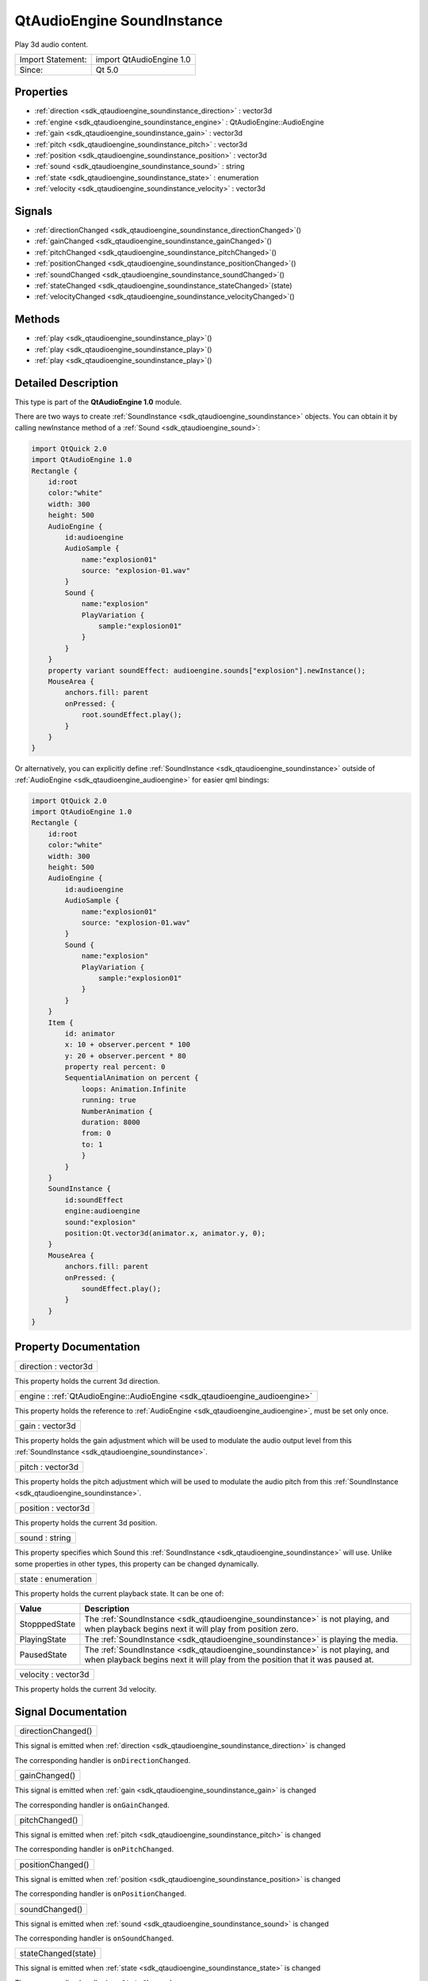 .. _sdk_qtaudioengine_soundinstance:

QtAudioEngine SoundInstance
===========================

Play 3d audio content.

+---------------------+----------------------------+
| Import Statement:   | import QtAudioEngine 1.0   |
+---------------------+----------------------------+
| Since:              | Qt 5.0                     |
+---------------------+----------------------------+

Properties
----------

-  :ref:`direction <sdk_qtaudioengine_soundinstance_direction>` : vector3d
-  :ref:`engine <sdk_qtaudioengine_soundinstance_engine>` : QtAudioEngine::AudioEngine
-  :ref:`gain <sdk_qtaudioengine_soundinstance_gain>` : vector3d
-  :ref:`pitch <sdk_qtaudioengine_soundinstance_pitch>` : vector3d
-  :ref:`position <sdk_qtaudioengine_soundinstance_position>` : vector3d
-  :ref:`sound <sdk_qtaudioengine_soundinstance_sound>` : string
-  :ref:`state <sdk_qtaudioengine_soundinstance_state>` : enumeration
-  :ref:`velocity <sdk_qtaudioengine_soundinstance_velocity>` : vector3d

Signals
-------

-  :ref:`directionChanged <sdk_qtaudioengine_soundinstance_directionChanged>`\ ()
-  :ref:`gainChanged <sdk_qtaudioengine_soundinstance_gainChanged>`\ ()
-  :ref:`pitchChanged <sdk_qtaudioengine_soundinstance_pitchChanged>`\ ()
-  :ref:`positionChanged <sdk_qtaudioengine_soundinstance_positionChanged>`\ ()
-  :ref:`soundChanged <sdk_qtaudioengine_soundinstance_soundChanged>`\ ()
-  :ref:`stateChanged <sdk_qtaudioengine_soundinstance_stateChanged>`\ (state)
-  :ref:`velocityChanged <sdk_qtaudioengine_soundinstance_velocityChanged>`\ ()

Methods
-------

-  :ref:`play <sdk_qtaudioengine_soundinstance_play>`\ ()
-  :ref:`play <sdk_qtaudioengine_soundinstance_play>`\ ()
-  :ref:`play <sdk_qtaudioengine_soundinstance_play>`\ ()

Detailed Description
--------------------

This type is part of the **QtAudioEngine 1.0** module.

There are two ways to create :ref:`SoundInstance <sdk_qtaudioengine_soundinstance>` objects. You can obtain it by calling newInstance method of a :ref:`Sound <sdk_qtaudioengine_sound>`:

.. code:: qml

    import QtQuick 2.0
    import QtAudioEngine 1.0
    Rectangle {
        id:root
        color:"white"
        width: 300
        height: 500
        AudioEngine {
            id:audioengine
            AudioSample {
                name:"explosion01"
                source: "explosion-01.wav"
            }
            Sound {
                name:"explosion"
                PlayVariation {
                    sample:"explosion01"
                }
            }
        }
        property variant soundEffect: audioengine.sounds["explosion"].newInstance();
        MouseArea {
            anchors.fill: parent
            onPressed: {
                root.soundEffect.play();
            }
        }
    }

Or alternatively, you can explicitly define :ref:`SoundInstance <sdk_qtaudioengine_soundinstance>` outside of :ref:`AudioEngine <sdk_qtaudioengine_audioengine>` for easier qml bindings:

.. code:: qml

    import QtQuick 2.0
    import QtAudioEngine 1.0
    Rectangle {
        id:root
        color:"white"
        width: 300
        height: 500
        AudioEngine {
            id:audioengine
            AudioSample {
                name:"explosion01"
                source: "explosion-01.wav"
            }
            Sound {
                name:"explosion"
                PlayVariation {
                    sample:"explosion01"
                }
            }
        }
        Item {
            id: animator
            x: 10 + observer.percent * 100
            y: 20 + observer.percent * 80
            property real percent: 0
            SequentialAnimation on percent {
                loops: Animation.Infinite
                running: true
                NumberAnimation {
                duration: 8000
                from: 0
                to: 1
                }
            }
        }
        SoundInstance {
            id:soundEffect
            engine:audioengine
            sound:"explosion"
            position:Qt.vector3d(animator.x, animator.y, 0);
        }
        MouseArea {
            anchors.fill: parent
            onPressed: {
                soundEffect.play();
            }
        }
    }

Property Documentation
----------------------

.. _sdk_qtaudioengine_soundinstance_direction:

+--------------------------------------------------------------------------------------------------------------------------------------------------------------------------------------------------------------------------------------------------------------------------------------------------------------+
| direction : vector3d                                                                                                                                                                                                                                                                                         |
+--------------------------------------------------------------------------------------------------------------------------------------------------------------------------------------------------------------------------------------------------------------------------------------------------------------+

This property holds the current 3d direction.

.. _sdk_qtaudioengine_soundinstance_engine:

+-----------------------------------------------------------------------------------------------------------------------------------------------------------------------------------------------------------------------------------------------------------------------------------------------------------------+
| engine : :ref:`QtAudioEngine::AudioEngine <sdk_qtaudioengine_audioengine>`                                                                                                                                                                                                                                      |
+-----------------------------------------------------------------------------------------------------------------------------------------------------------------------------------------------------------------------------------------------------------------------------------------------------------------+

This property holds the reference to :ref:`AudioEngine <sdk_qtaudioengine_audioengine>`, must be set only once.

.. _sdk_qtaudioengine_soundinstance_gain:

+--------------------------------------------------------------------------------------------------------------------------------------------------------------------------------------------------------------------------------------------------------------------------------------------------------------+
| gain : vector3d                                                                                                                                                                                                                                                                                              |
+--------------------------------------------------------------------------------------------------------------------------------------------------------------------------------------------------------------------------------------------------------------------------------------------------------------+

This property holds the gain adjustment which will be used to modulate the audio output level from this :ref:`SoundInstance <sdk_qtaudioengine_soundinstance>`.

.. _sdk_qtaudioengine_soundinstance_pitch:

+--------------------------------------------------------------------------------------------------------------------------------------------------------------------------------------------------------------------------------------------------------------------------------------------------------------+
| pitch : vector3d                                                                                                                                                                                                                                                                                             |
+--------------------------------------------------------------------------------------------------------------------------------------------------------------------------------------------------------------------------------------------------------------------------------------------------------------+

This property holds the pitch adjustment which will be used to modulate the audio pitch from this :ref:`SoundInstance <sdk_qtaudioengine_soundinstance>`.

.. _sdk_qtaudioengine_soundinstance_position:

+--------------------------------------------------------------------------------------------------------------------------------------------------------------------------------------------------------------------------------------------------------------------------------------------------------------+
| position : vector3d                                                                                                                                                                                                                                                                                          |
+--------------------------------------------------------------------------------------------------------------------------------------------------------------------------------------------------------------------------------------------------------------------------------------------------------------+

This property holds the current 3d position.

.. _sdk_qtaudioengine_soundinstance_sound:

+--------------------------------------------------------------------------------------------------------------------------------------------------------------------------------------------------------------------------------------------------------------------------------------------------------------+
| sound : string                                                                                                                                                                                                                                                                                               |
+--------------------------------------------------------------------------------------------------------------------------------------------------------------------------------------------------------------------------------------------------------------------------------------------------------------+

This property specifies which Sound this :ref:`SoundInstance <sdk_qtaudioengine_soundinstance>` will use. Unlike some properties in other types, this property can be changed dynamically.

.. _sdk_qtaudioengine_soundinstance_state:

+--------------------------------------------------------------------------------------------------------------------------------------------------------------------------------------------------------------------------------------------------------------------------------------------------------------+
| state : enumeration                                                                                                                                                                                                                                                                                          |
+--------------------------------------------------------------------------------------------------------------------------------------------------------------------------------------------------------------------------------------------------------------------------------------------------------------+

This property holds the current playback state. It can be one of:

+-----------------+------------------------------------------------------------------------------------------------------------------------------------------------------------------+
| Value           | Description                                                                                                                                                      |
+=================+==================================================================================================================================================================+
| StopppedState   | The :ref:`SoundInstance <sdk_qtaudioengine_soundinstance>` is not playing, and when playback begins next it will play from position zero.                        |
+-----------------+------------------------------------------------------------------------------------------------------------------------------------------------------------------+
| PlayingState    | The :ref:`SoundInstance <sdk_qtaudioengine_soundinstance>` is playing the media.                                                                                 |
+-----------------+------------------------------------------------------------------------------------------------------------------------------------------------------------------+
| PausedState     | The :ref:`SoundInstance <sdk_qtaudioengine_soundinstance>` is not playing, and when playback begins next it will play from the position that it was paused at.   |
+-----------------+------------------------------------------------------------------------------------------------------------------------------------------------------------------+

.. _sdk_qtaudioengine_soundinstance_velocity:

+--------------------------------------------------------------------------------------------------------------------------------------------------------------------------------------------------------------------------------------------------------------------------------------------------------------+
| velocity : vector3d                                                                                                                                                                                                                                                                                          |
+--------------------------------------------------------------------------------------------------------------------------------------------------------------------------------------------------------------------------------------------------------------------------------------------------------------+

This property holds the current 3d velocity.

Signal Documentation
--------------------

.. _sdk_qtaudioengine_soundinstance_directionChanged:

+--------------------------------------------------------------------------------------------------------------------------------------------------------------------------------------------------------------------------------------------------------------------------------------------------------------+
| directionChanged()                                                                                                                                                                                                                                                                                           |
+--------------------------------------------------------------------------------------------------------------------------------------------------------------------------------------------------------------------------------------------------------------------------------------------------------------+

This signal is emitted when :ref:`direction <sdk_qtaudioengine_soundinstance_direction>` is changed

The corresponding handler is ``onDirectionChanged``.

.. _sdk_qtaudioengine_soundinstance_gainChanged:

+--------------------------------------------------------------------------------------------------------------------------------------------------------------------------------------------------------------------------------------------------------------------------------------------------------------+
| gainChanged()                                                                                                                                                                                                                                                                                                |
+--------------------------------------------------------------------------------------------------------------------------------------------------------------------------------------------------------------------------------------------------------------------------------------------------------------+

This signal is emitted when :ref:`gain <sdk_qtaudioengine_soundinstance_gain>` is changed

The corresponding handler is ``onGainChanged``.

.. _sdk_qtaudioengine_soundinstance_pitchChanged:

+--------------------------------------------------------------------------------------------------------------------------------------------------------------------------------------------------------------------------------------------------------------------------------------------------------------+
| pitchChanged()                                                                                                                                                                                                                                                                                               |
+--------------------------------------------------------------------------------------------------------------------------------------------------------------------------------------------------------------------------------------------------------------------------------------------------------------+

This signal is emitted when :ref:`pitch <sdk_qtaudioengine_soundinstance_pitch>` is changed

The corresponding handler is ``onPitchChanged``.

.. _sdk_qtaudioengine_soundinstance_positionChanged:

+--------------------------------------------------------------------------------------------------------------------------------------------------------------------------------------------------------------------------------------------------------------------------------------------------------------+
| positionChanged()                                                                                                                                                                                                                                                                                            |
+--------------------------------------------------------------------------------------------------------------------------------------------------------------------------------------------------------------------------------------------------------------------------------------------------------------+

This signal is emitted when :ref:`position <sdk_qtaudioengine_soundinstance_position>` is changed

The corresponding handler is ``onPositionChanged``.

.. _sdk_qtaudioengine_soundinstance_soundChanged:

+--------------------------------------------------------------------------------------------------------------------------------------------------------------------------------------------------------------------------------------------------------------------------------------------------------------+
| soundChanged()                                                                                                                                                                                                                                                                                               |
+--------------------------------------------------------------------------------------------------------------------------------------------------------------------------------------------------------------------------------------------------------------------------------------------------------------+

This signal is emitted when :ref:`sound <sdk_qtaudioengine_soundinstance_sound>` is changed

The corresponding handler is ``onSoundChanged``.

.. _sdk_qtaudioengine_soundinstance_stateChanged:

+--------------------------------------------------------------------------------------------------------------------------------------------------------------------------------------------------------------------------------------------------------------------------------------------------------------+
| stateChanged(state)                                                                                                                                                                                                                                                                                          |
+--------------------------------------------------------------------------------------------------------------------------------------------------------------------------------------------------------------------------------------------------------------------------------------------------------------+

This signal is emitted when :ref:`state <sdk_qtaudioengine_soundinstance_state>` is changed

The corresponding handler is ``onStateChanged``.

.. _sdk_qtaudioengine_soundinstance_velocityChanged:

+--------------------------------------------------------------------------------------------------------------------------------------------------------------------------------------------------------------------------------------------------------------------------------------------------------------+
| velocityChanged()                                                                                                                                                                                                                                                                                            |
+--------------------------------------------------------------------------------------------------------------------------------------------------------------------------------------------------------------------------------------------------------------------------------------------------------------+

This signal is emitted when :ref:`velocity <sdk_qtaudioengine_soundinstance_velocity>` is changed

The corresponding handler is ``onVelocityChanged``.

Method Documentation
--------------------

.. _sdk_qtaudioengine_soundinstance_play:

+--------------------------------------------------------------------------------------------------------------------------------------------------------------------------------------------------------------------------------------------------------------------------------------------------------------+
| play()                                                                                                                                                                                                                                                                                                       |
+--------------------------------------------------------------------------------------------------------------------------------------------------------------------------------------------------------------------------------------------------------------------------------------------------------------+

Pauses current playback.

.. _sdk_qtaudioengine_soundinstance_play1:

+--------------------------------------------------------------------------------------------------------------------------------------------------------------------------------------------------------------------------------------------------------------------------------------------------------------+
| play()                                                                                                                                                                                                                                                                                                       |
+--------------------------------------------------------------------------------------------------------------------------------------------------------------------------------------------------------------------------------------------------------------------------------------------------------------+

Stops current playback.

.. _sdk_qtaudioengine_soundinstance_play2:

+--------------------------------------------------------------------------------------------------------------------------------------------------------------------------------------------------------------------------------------------------------------------------------------------------------------+
| play()                                                                                                                                                                                                                                                                                                       |
+--------------------------------------------------------------------------------------------------------------------------------------------------------------------------------------------------------------------------------------------------------------------------------------------------------------+

Starts playback.

